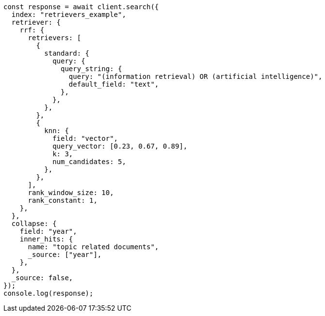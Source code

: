 // This file is autogenerated, DO NOT EDIT
// Use `node scripts/generate-docs-examples.js` to generate the docs examples

[source, js]
----
const response = await client.search({
  index: "retrievers_example",
  retriever: {
    rrf: {
      retrievers: [
        {
          standard: {
            query: {
              query_string: {
                query: "(information retrieval) OR (artificial intelligence)",
                default_field: "text",
              },
            },
          },
        },
        {
          knn: {
            field: "vector",
            query_vector: [0.23, 0.67, 0.89],
            k: 3,
            num_candidates: 5,
          },
        },
      ],
      rank_window_size: 10,
      rank_constant: 1,
    },
  },
  collapse: {
    field: "year",
    inner_hits: {
      name: "topic related documents",
      _source: ["year"],
    },
  },
  _source: false,
});
console.log(response);
----
